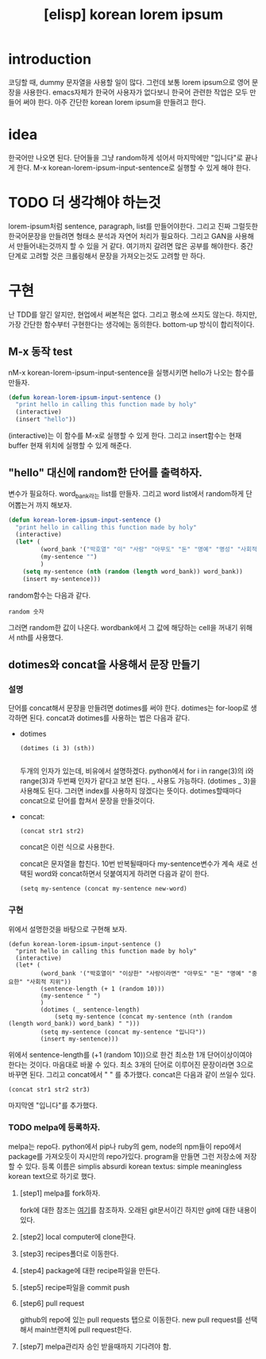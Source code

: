 :PROPERTIES:
:ID:       0B3D6C25-FBDD-485F-8FF3-57726FA77256
:mtime:    20230731111844 20230731081709 20230730215744 20230730191926 20230730161740 20230730151520 20230730125558 20230730115524
:ctime:    20230730115524
:END:
#+title: [elisp] korean lorem ipsum
* introduction 
코딩할 때, dummy 문자열을 사용할 일이 많다. 그런데 보통 lorem
ipsum으로 영어 문장을 사용한다. emacs자체가 한국어 사용자가 없다보니
한국어 관련한 작업은 모두 만들어 써야 한다. 아주 간단한 korean lorem
ipsum을 만들려고 한다.
* idea
한국어만 나오면 된다. 단어들을 그냥 random하게 섞어서 마지막에만
"입니다"로 끝나게 한다. M-x korean-lorem-ipsum-input-sentence로 실행할
수 있게 해야 한다.
* TODO 더 생각해야 하는것
lorem-ipsum처럼 sentence, paragraph, list를 만들어야한다. 그리고 진짜
그럴듯한 한국어문장을 만들려면 형태소 분석과 자연어 처리가
필요하다. 그리고 GAN을 사용해서 만들어내는것까지 할 수 있을 거
같다. 여기까지 갈려면 많은 공부를 해야한다. 중간단계로 고려할 것은
크롤링해서 문장을 가져오는것도 고려할 만 하다.
* 구현
난 TDD를 알긴 알지만, 현업에서 써본적은 없다. 그리고 평소에 쓰지도
않는다. 하지만, 가장 간단한 함수부터 구현한다는 생각에는
동의한다. bottom-up 방식이 합리적이다.
** M-x 동작 test
nM-x korean-lorem-ipsum-input-sentence을 실행시키면 hello가 나오는
함수를 만들자.
#+BEGIN_SRC emacs-lisp
  (defun korean-lorem-ipsum-input-sentence ()
    "print hello in calling this function made by holy"
    (interactive)
    (insert "hello"))
#+END_SRC
(interactive)는 이 함수를 M-x로 실행할 수 있게 한다. 그리고
insert함수는 현재 buffer 현재 위치에 실행할 수 있게 해준다.
** "hello" 대신에 random한 단어를 출력하자.
변수가 필요하다. word_bank라는 list를 만들자. 그리고 word list에서
random하게 단어뽑는거 까지 해보자.
#+BEGIN_SRC emacs-lisp
  (defun korean-lorem-ipsum-input-sentence ()
    "print hello in calling this function made by holy"
    (interactive)
    (let* (
           (word_bank '("박호열" "이" "사랑" "아무도" "돈" "명예" "명성" "사회적 지위"))
           (my-sentence "")
           )
      (setq my-sentence (nth (random (length word_bank)) word_bank))
      (insert my-sentence)))
#+END_SRC
random함수는 다음과 같다.

#+BEGIN_SRC text
random 숫자
#+END_SRC
그러면 random한 값이 나온다. wordbank에서 그 값에 해당하는 cell을
꺼내기 위해서 nth를 사용했다.
** dotimes와 concat을 사용해서 문장 만들기
*** 설명
단어를 concat해서 문장을 만들려면 dotimes를 써야 한다. dotimes는
for-loop로 생각하면 된다. concat과 dotimes를 사용하는 법은 다음과
같다.
- dotimes
  
  #+BEGIN_SRC text
    (dotimes (i 3) (sth))
             
  #+END_SRC
  두개의 인자가 있는데, 비유에서 설명하겠다. python에서 for i in
  range(3)의 i와 range(3)과 두번째 인자가 같다고 보면 된다. _ 사용도
  가능하다. (dotimes _ 3)을 사용해도 된다. 그러면 index를 사용하지
  않겠다는 뜻이다. dotimes할때마다 concat으로 단어를 합쳐서 문장을
  만들것이다.

- concat:
  #+BEGIN_SRC text
  (concat str1 str2)
  #+END_SRC
  concat은 이런 식으로 사용한다.

  
  concat은 문자열을 합친다. 10번 반복될때마다 my-sentence변수가
  계속 새로 선택된 word와 concat하면서 덧붙여지게 하려면 다음과 같이 한다.
  #+BEGIN_SRC text
  (setq my-sentence (concat my-sentence new-word)         
  #+END_SRC
*** 구현

위에서 설명한것을 바탕으로 구현해 보자.
  
  #+BEGIN_SRC elisp
    (defun korean-lorem-ipsum-input-sentence ()
      "print hello in calling this function made by holy"
      (interactive)
      (let* (
             (word_bank '("박호열이" "이상한" "사랑이라면" "아무도" "돈" "명예" "중요한" "사회적 지위"))
             (sentence-length (+ 1 (random 10)))
             (my-sentence " ")
             )
             (dotimes (_ sentence-length)
                 (setq my-sentence (concat my-sentence (nth (random (length word_bank)) word_bank) " ")))
             (setq my-sentence (concat my-sentence "입니다"))
             (insert my-sentence)))
  #+END_SRC
  위에서 sentence-length를 (+1 (random 10))으로 한건 최소한 1개
  단어이상이여야 한다는 것이다. 마음대로 바꿀 수 있다. 최소 3개의
  단어로 이루어진 문장이라면 3으로 바꾸면 된다. 그리고 concat에서 " "
  를 추가했다. concat은 다음과 같이 쓰일수 있다.
  #+BEGIN_SRC text
    (concat str1 str2 str3)
  #+END_SRC
  마지막엔 "입니다"를 추가했다.
*** TODO melpa에 등록하자.
melpa는 repo다. python에서 pip나 ruby의 gem, node의 npm들이 repo에서
package를 가져오듯이 자시만의 repo가있다. program을 만들면 그런
저장소에 저장할 수 있다. 등록 이름은 simplis absurdi korean textus:
simple meaningless korean text으로 하기로 했다.

**** [step1] melpa를 fork하자.
fork에 대한 참조는 [[file:git_git_explained.org][여기]]를 참조하자. 오래된 git문서이긴 하지만 git에
대한 내용이 있다.

**** [step2] local computer에 clone한다.

**** [step3] recipes폴더로 이동한다.

**** [step4] package에 대한 recipe파일을 만든다.

**** [step5] recipe파일을 commit push

**** [step6] pull request
github의 repo에 있는 pull requests 탭으로 이동한다. new pull request를
선택해서 main브랜치에 pull request한다.

**** [step7] melpa관리자 승인 받을때까지 기다려야 함.




